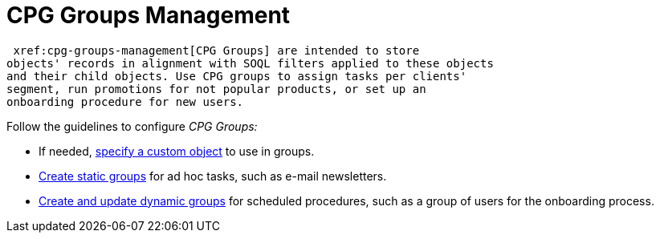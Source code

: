 = CPG Groups Management

 xref:cpg-groups-management[CPG Groups] are intended to store
objects' records in alignment with SOQL filters applied to these objects
and their child objects. Use CPG groups to assign tasks per clients'
segment, run promotions for not popular products, or set up an
onboarding procedure for new users. 



Follow the guidelines to configure _CPG Groups:_

* If needed,  xref:specify-a-custom-object-for-a-cpg-group[specify a
custom object] to use in groups.
*  xref:create-a-static-cpg-group[Create static groups] for ad hoc
tasks, such as e-mail newsletters.
*  xref:create-and-update-a-dynamic-cpg-group[Create and update
dynamic groups] for scheduled procedures, such as a group of users
for the onboarding process.
